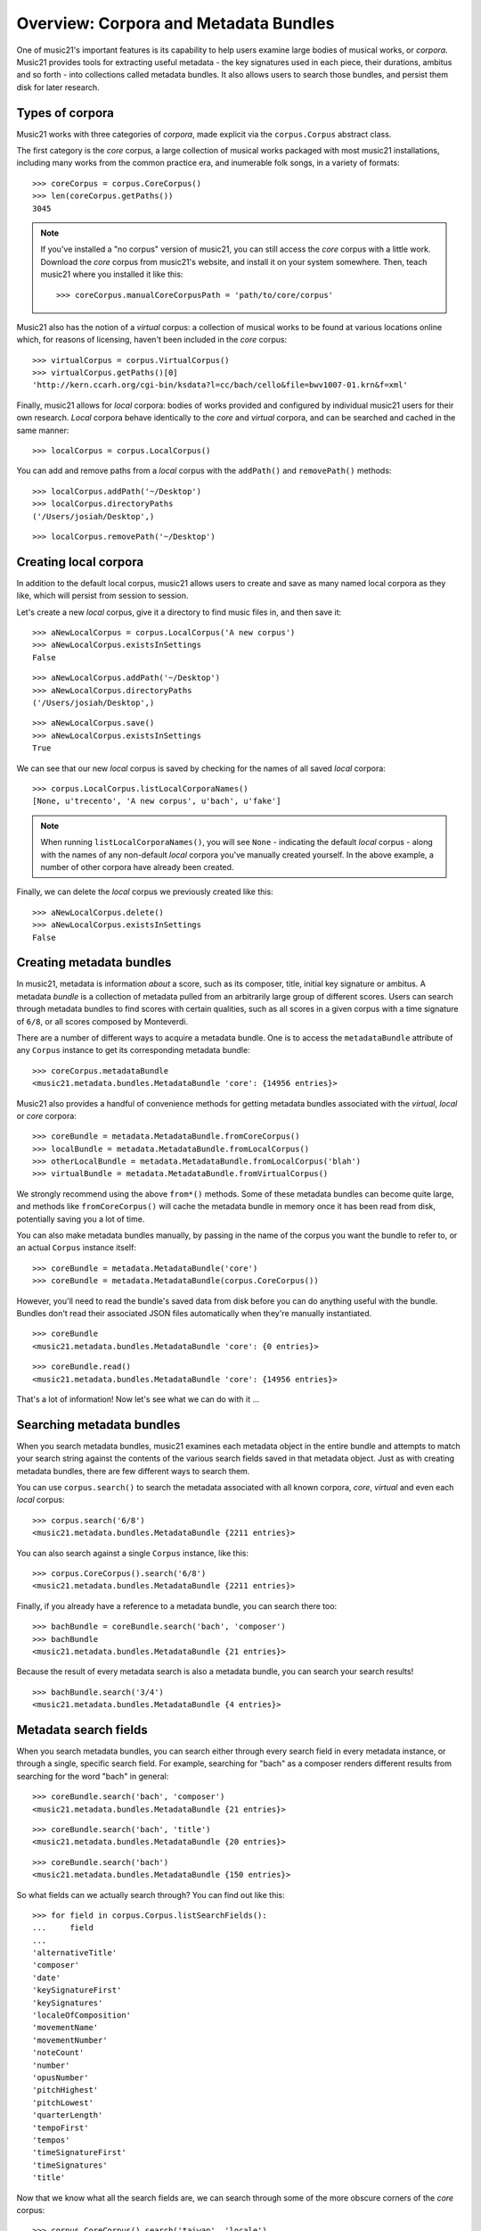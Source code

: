 .. _overviewMetadata:

Overview: Corpora and Metadata Bundles
======================================

One of music21's important features is its capability to help users examine
large bodies of musical works, or *corpora*.  Music21 provides tools for
extracting useful metadata - the key signatures used in each piece, their
durations, ambitus and so forth - into collections called metadata bundles. It
also allows users to search those bundles, and persist them disk for later
research.


Types of corpora
----------------

Music21 works with three categories of *corpora*, made explicit via the
``corpus.Corpus`` abstract class.

The first category is the *core* corpus, a large collection of musical works
packaged with most music21 installations, including many works from the common
practice era, and inumerable folk songs, in a variety of formats:

::

    >>> coreCorpus = corpus.CoreCorpus()
    >>> len(coreCorpus.getPaths())
    3045


..  note::

    If you've installed a "no corpus" version of music21, you can still access
    the *core* corpus with a little work.  Download the *core* corpus from
    music21's website, and install it on your system somewhere. Then, teach
    music21 where you installed it like this:    

    ::

        >>> coreCorpus.manualCoreCorpusPath = 'path/to/core/corpus'

Music21 also has the notion of a *virtual* corpus: a collection of musical
works to be found at various locations online which, for reasons of licensing,
haven't been included in the *core* corpus:

::

    >>> virtualCorpus = corpus.VirtualCorpus()
    >>> virtualCorpus.getPaths()[0]
    'http://kern.ccarh.org/cgi-bin/ksdata?l=cc/bach/cello&file=bwv1007-01.krn&f=xml'

Finally, music21 allows for *local* corpora: bodies of works provided and
configured by individual music21 users for their own research. *Local* corpora
behave identically to the *core* and *virtual* corpora, and can be searched and
cached in the same manner:

::

    >>> localCorpus = corpus.LocalCorpus()

You can add and remove paths from a *local* corpus with the ``addPath()`` and
``removePath()`` methods:

::

    >>> localCorpus.addPath('~/Desktop')
    >>> localCorpus.directoryPaths
    ('/Users/josiah/Desktop',)

::

    >>> localCorpus.removePath('~/Desktop')

Creating local corpora
----------------------

In addition to the default local corpus, music21 allows users to create
and save as many named local corpora as they like, which will persist from
session to session.

Let's create a new *local* corpus, give it a directory to find music files in,
and then save it:

::

    >>> aNewLocalCorpus = corpus.LocalCorpus('A new corpus')
    >>> aNewLocalCorpus.existsInSettings
    False

::

    >>> aNewLocalCorpus.addPath('~/Desktop')
    >>> aNewLocalCorpus.directoryPaths
    ('/Users/josiah/Desktop',)

::

    >>> aNewLocalCorpus.save()
    >>> aNewLocalCorpus.existsInSettings
    True

We can see that our new *local* corpus is saved by checking for the names of
all saved *local* corpora:

::

    >>> corpus.LocalCorpus.listLocalCorporaNames()
    [None, u'trecento', 'A new corpus', u'bach', u'fake']

..  note::

    When running ``listLocalCorporaNames()``, you will see ``None`` -
    indicating the default *local* corpus - along with the names of any
    non-default *local* corpora you've manually created yourself. In the above
    example, a number of other corpora have already been created.

Finally, we can delete the *local* corpus we previously created like this:

::

    >>> aNewLocalCorpus.delete()
    >>> aNewLocalCorpus.existsInSettings
    False

Creating metadata bundles
-------------------------

In music21, metadata is information *about* a score, such as its composer,
title, initial key signature or ambitus. A metadata *bundle* is a collection of
metadata pulled from an arbitrarily large group of different scores. Users can
search through metadata bundles to find scores with certain qualities, such as
all scores in a given corpus with a time signature of ``6/8``, or all scores
composed by Monteverdi.

There are a number of different ways to acquire a metadata bundle.  One is to
access the ``metadataBundle`` attribute of any ``Corpus`` instance to get its
corresponding metadata bundle:

::

    >>> coreCorpus.metadataBundle
    <music21.metadata.bundles.MetadataBundle 'core': {14956 entries}>

Music21 also provides a handful of convenience methods for getting metadata
bundles associated with the *virtual*, *local* or *core* corpora:

::

    >>> coreBundle = metadata.MetadataBundle.fromCoreCorpus()
    >>> localBundle = metadata.MetadataBundle.fromLocalCorpus()
    >>> otherLocalBundle = metadata.MetadataBundle.fromLocalCorpus('blah')
    >>> virtualBundle = metadata.MetadataBundle.fromVirtualCorpus()

We strongly recommend using the above ``from*()`` methods. Some of these
metadata bundles can become quite large, and methods like ``fromCoreCorpus()``
will cache the metadata bundle in memory once it has been read from disk,
potentially saving you a lot of time.

You can also make metadata bundles manually, by passing in the name of the
corpus you want the bundle to refer to, or an actual ``Corpus`` instance
itself:

::

    >>> coreBundle = metadata.MetadataBundle('core')
    >>> coreBundle = metadata.MetadataBundle(corpus.CoreCorpus())

However, you'll need to read the bundle's saved data from disk before you can
do anything useful with the bundle. Bundles don't read their associated JSON
files automatically when they're manually instantiated.

::

    >>> coreBundle
    <music21.metadata.bundles.MetadataBundle 'core': {0 entries}>

::

    >>> coreBundle.read()
    <music21.metadata.bundles.MetadataBundle 'core': {14956 entries}>

That's a lot of information! Now let's see what we can do with it ...


Searching metadata bundles
--------------------------

When you search metadata bundles, music21 examines each metadata object in the
entire bundle and attempts to match your search string against the contents of
the various search fields saved in that metadata object.  Just as with creating
metadata bundles, there are few different ways to search them.

You can use ``corpus.search()`` to search the metadata associated with all
known corpora, *core*, *virtual* and even each *local* corpus:

::

    >>> corpus.search('6/8')
    <music21.metadata.bundles.MetadataBundle {2211 entries}> 

You can also search against a single ``Corpus`` instance, like this:

::

    >>> corpus.CoreCorpus().search('6/8')
    <music21.metadata.bundles.MetadataBundle {2211 entries}> 

Finally, if you already have a reference to a metadata bundle, you can search
there too:

::

    >>> bachBundle = coreBundle.search('bach', 'composer')
    >>> bachBundle
    <music21.metadata.bundles.MetadataBundle {21 entries}>

Because the result of every metadata search is also a metadata bundle, you can
search your search results!

::

    >>> bachBundle.search('3/4')
    <music21.metadata.bundles.MetadataBundle {4 entries}>


Metadata search fields
----------------------

When you search metadata bundles, you can search either through every search
field in every metadata instance, or through a single, specific search field.
For example, searching for "bach" as a composer renders different results from
searching for the word "bach" in general:

::

    >>> coreBundle.search('bach', 'composer')
    <music21.metadata.bundles.MetadataBundle {21 entries}>

::

    >>> coreBundle.search('bach', 'title')
    <music21.metadata.bundles.MetadataBundle {20 entries}>

::

    >>> coreBundle.search('bach')
    <music21.metadata.bundles.MetadataBundle {150 entries}>

So what fields can we actually search through? You can find out like this:

::

    >>> for field in corpus.Corpus.listSearchFields():
    ...     field
    ...
    'alternativeTitle'
    'composer'
    'date'
    'keySignatureFirst'
    'keySignatures'
    'localeOfComposition'
    'movementName'
    'movementNumber'
    'noteCount'
    'number'
    'opusNumber'
    'pitchHighest'
    'pitchLowest'
    'quarterLength'
    'tempoFirst'
    'tempos'
    'timeSignatureFirst'
    'timeSignatures'
    'title'

Now that we know what all the search fields are, we can search through some of
the more obscure corners of the *core* corpus:

::

    >>> corpus.CoreCorpus().search('taiwan', 'locale')
    <music21.metadata.bundles.MetadataBundle {27 entries}>

Inspecting metadata bundle search results
-----------------------------------------

Now let's take a closer look at some search results:

::

    >>> bachBundle = corpus.CoreCorpus().search('bach', 'composer')
    >>> bachBundle[0]
    <music21.metadata.bundles.MetadataEntry: bach_choraleAnalyses_riemenschneider014_rntxt> 

Metadata bundles are composed of metadata *entries*. These *entries* allow us
to associate a given ``RichMetadata`` object with a file name, and also allow
us to parse the associated file into a music21 score:

::

    >>> bachBundle[0].sourcePath
    u'bach/choraleAnalyses/riemenschneider014.rntxt'

::

    >>> bachBundle[0].metadataPayload
    <music21.metadata.RichMetadata object at 0x112f54250>

::

    >>> bachBundle[0].parse()
    <music21.stream.Score 4421475216>

Manipulating multiple metadata bundles
--------------------------------------

Another useful feature of music21's metadata bundles is that they can be
operated on as though they were sets, allowing you to union, intersect and
difference multiple metadata bundles, thereby creating more complex search
results:

::

    >>> beethovenBundle = corpus.search('beethoven', 'composer')
    >>> beethovenBundle
    <music21.metadata.bundles.MetadataBundle {16 entries}>

::

    >>> bachBundle.union(beethovenBundle)
    <music21.metadata.bundles.MetadataBundle {37 entries}>

Consult :py:class:`~music21.metadata.bundles.MetadataBundle`'s API for a more
in depth look at how this works.

Managing metadata bundles
-------------------------

Metadata bundles can be written to and read from disk. They can also be
completely rebuilt:

::

    >>> coreBundle = metadata.MetadataBundle('core')
    >>> coreBundle.read()

::

    >>> coreBundle.write()

To add information to a bundle, use the ``addFromPaths()`` method:

::

    >>> newBundle = metadata.MetadataBundle()
    >>> paths = corpus.CoreCorpus().getBachChorales()
    >>> failedPaths = newBundle.addFromPaths(paths)
    >>> failedPaths
    []

::

    >>> newBundle
    <music21.metadata.bundles.MetadataBundle {402 entries}>

..  note::

    Building metadata information can be an incredibly intensive process. For
    example, building the *core* metadata bundle can easily take as long as an
    hour! Please use caution, and be patient, when building metadata bundles
    from large corpora. To monitor the corpus-building progress, make sure to
    set 'debug' to True in your user settings:

    ::

        >>> environment.UserSettings()['debug'] = True

You can delete, rebuild and save a metadata bundle in one go with the
``rebuild()`` method:

::

    >>> virtualBundle = metadata.MetadataBundle.fromVirtualCorpus()
    >>> virtualBundle.rebuild()

To delete a metadata bundle's cached-to-disk JSON file, use the ``delete()``
method:

::

    >>> virtualBundle.delete()

Deleting a metadata bundle's JSON file won't empty the in-memory contents of
that bundle. For that, use ``clear()``:

::

    >>> virtualBundle.clear()

